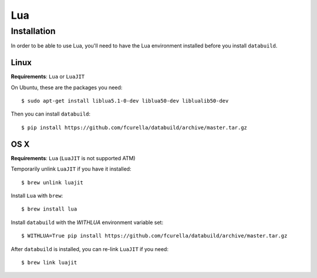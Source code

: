 Lua
---

Installation
============

In order to be able to use Lua, you'll need to have the Lua environment
installed before you install ``databuild``.

Linux
~~~~~

**Requirements**: ``Lua`` or ``LuaJIT``

On Ubuntu, these are the packages you need::

  $ sudo apt-get install liblua5.1-0-dev liblua50-dev liblualib50-dev

Then you can install ``databuild``::

  $ pip install https://github.com/fcurella/databuild/archive/master.tar.gz


OS X
~~~~

**Requirements**: ``Lua`` (``LuaJIT`` is not supported ATM)

Temporarily unlink ``LuaJIT`` if you have it installed::

  $ brew unlink luajit

Install ``Lua`` with ``brew``::

  $ brew install lua

Install ``databuild`` with the `WITHLUA` environment variable set::

  $ WITHLUA=True pip install https://github.com/fcurella/databuild/archive/master.tar.gz

After ``databuild`` is installed, you can re-link ``LuaJIT`` if you need::

  $ brew link luajit
